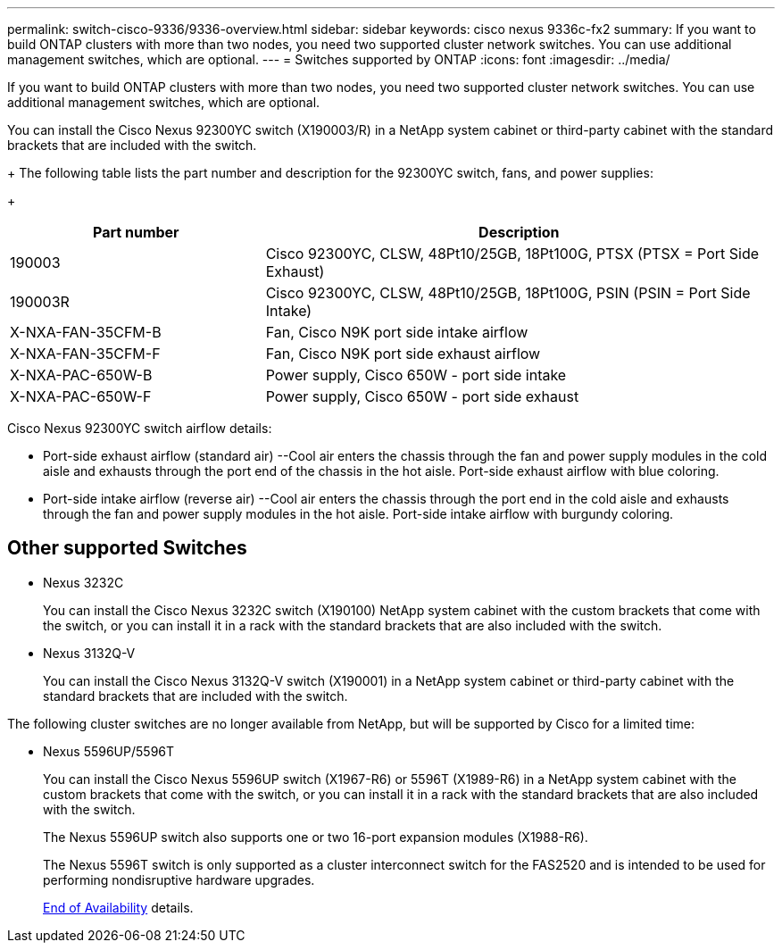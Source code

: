 ---
permalink: switch-cisco-9336/9336-overview.html
sidebar: sidebar
keywords: cisco nexus 9336c-fx2
summary: If you want to build ONTAP clusters with more than two nodes, you need two supported cluster network switches. You can use additional management switches, which are optional.
---
= Switches supported by ONTAP
:icons: font
:imagesdir: ../media/

[.lead]
If you want to build ONTAP clusters with more than two nodes, you need two supported cluster network switches. You can use additional management switches, which are optional.

You can install the Cisco Nexus 92300YC switch (X190003/R) in a NetApp system cabinet or third-party cabinet with the standard brackets that are included with the switch.
+
The following table lists the part number and description for the 92300YC switch, fans, and power supplies:
+
[options="header" cols="1,2"]
|===
| Part number| Description
a|
190003
a|
Cisco 92300YC, CLSW, 48Pt10/25GB, 18Pt100G, PTSX (PTSX = Port Side Exhaust)
a|
190003R
a|
Cisco 92300YC, CLSW, 48Pt10/25GB, 18Pt100G, PSIN (PSIN = Port Side Intake)
a|
X-NXA-FAN-35CFM-B
a|
Fan, Cisco N9K port side intake airflow
a|
X-NXA-FAN-35CFM-F
a|
Fan, Cisco N9K port side exhaust airflow
a|
X-NXA-PAC-650W-B
a|
Power supply, Cisco 650W - port side intake
a|
X-NXA-PAC-650W-F
a|
Power supply, Cisco 650W - port side exhaust
|===

Cisco Nexus 92300YC switch airflow details:

 ** Port-side exhaust airflow (standard air) --Cool air enters the chassis through the fan and power supply modules in the cold aisle and exhausts through the port end of the chassis in the hot aisle. Port-side exhaust airflow with blue coloring.
 ** Port-side intake airflow (reverse air) --Cool air enters the chassis through the port end in the cold aisle and exhausts through the fan and power supply modules in the hot aisle. Port-side intake airflow with burgundy coloring.

== Other supported Switches

* Nexus 3232C
+
You can install the Cisco Nexus 3232C switch (X190100) NetApp system cabinet with the custom brackets that come with the switch, or you can install it in a rack with the standard brackets that are also included with the switch.

* Nexus 3132Q-V
+
You can install the Cisco Nexus 3132Q-V switch (X190001) in a NetApp system cabinet or third-party cabinet with the standard brackets that are included with the switch.

The following cluster switches are no longer available from NetApp, but will be supported by Cisco for a limited time:

* Nexus 5596UP/5596T
+
You can install the Cisco Nexus 5596UP switch (X1967-R6) or 5596T (X1989-R6) in a NetApp system cabinet with the custom brackets that come with the switch, or you can install it in a rack with the standard brackets that are also included with the switch.
+
The Nexus 5596UP switch also supports one or two 16-port expansion modules (X1988-R6).
+
The Nexus 5596T switch is only supported as a cluster interconnect switch for the FAS2520 and is intended to be used for performing nondisruptive hardware upgrades.
+
http://support.netapp.com/info/communications/ECMP12454150.html[End of Availability] details.
